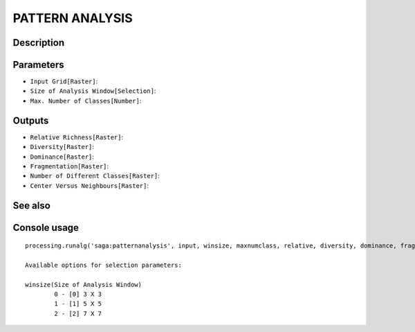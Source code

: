 PATTERN ANALYSIS
================

Description
-----------

Parameters
----------

- ``Input Grid[Raster]``:
- ``Size of Analysis Window[Selection]``:
- ``Max. Number of Classes[Number]``:

Outputs
-------

- ``Relative Richness[Raster]``:
- ``Diversity[Raster]``:
- ``Dominance[Raster]``:
- ``Fragmentation[Raster]``:
- ``Number of Different Classes[Raster]``:
- ``Center Versus Neighbours[Raster]``:

See also
---------


Console usage
-------------


::

	processing.runalg('saga:patternanalysis', input, winsize, maxnumclass, relative, diversity, dominance, fragmentation, ndc, cvn)

	Available options for selection parameters:

	winsize(Size of Analysis Window)
		0 - [0] 3 X 3
		1 - [1] 5 X 5
		2 - [2] 7 X 7
